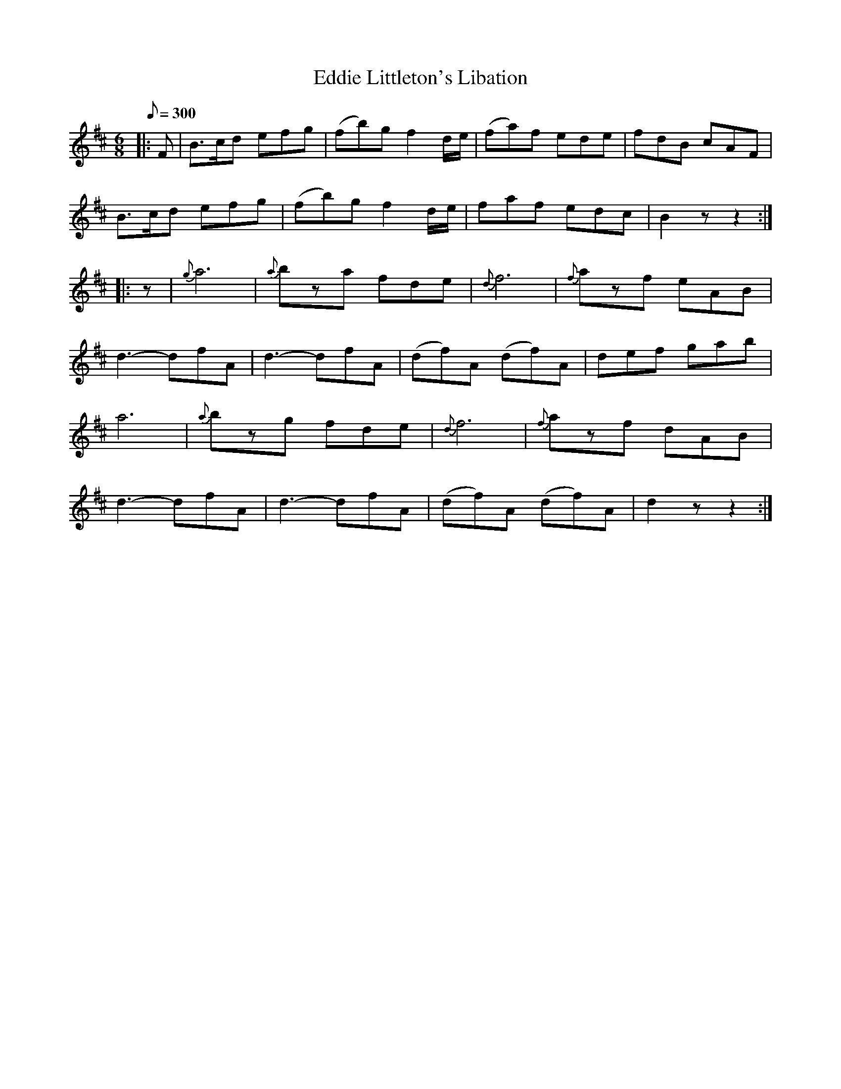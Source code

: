 X:42
T:Eddie Littleton's Libation
B:American Veteran Fifer #42
M:6/8
L:1/8
Q:1/8=300
K:D t=8
|: F | B>cd efg | (fb)g f2 d/e/ | (fa)f ede | fdB cAF |
B>cd efg | (fb)g f2 d/e/ | faf edc | B2z z2 :|
|: z | {g}a6 | {a}bza fde | {d}f6 | {f}azf eAB |
d3- dfA | d3- dfA | (df)A (df)A | def gab |
a6 | {a}bzg fde | {d}f6 | {f}azf dAB |
d3- dfA | d3- dfA | (df)A (df)A | d2z z2 :|
